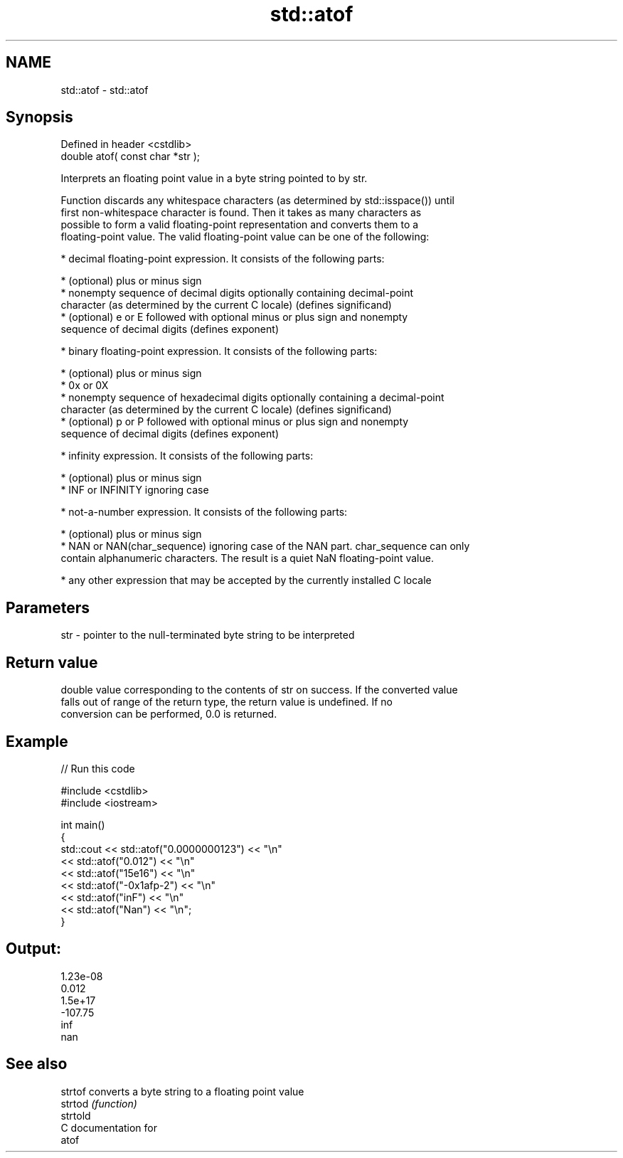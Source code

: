.TH std::atof 3 "Nov 16 2016" "2.1 | http://cppreference.com" "C++ Standard Libary"
.SH NAME
std::atof \- std::atof

.SH Synopsis
   Defined in header <cstdlib>
   double atof( const char *str );

   Interprets an floating point value in a byte string pointed to by str.

   Function discards any whitespace characters (as determined by std::isspace()) until
   first non-whitespace character is found. Then it takes as many characters as
   possible to form a valid floating-point representation and converts them to a
   floating-point value. The valid floating-point value can be one of the following:

     * decimal floating-point expression. It consists of the following parts:

     * (optional) plus or minus sign
     * nonempty sequence of decimal digits optionally containing decimal-point
       character (as determined by the current C locale) (defines significand)
     * (optional) e or E followed with optional minus or plus sign and nonempty
       sequence of decimal digits (defines exponent)

     * binary floating-point expression. It consists of the following parts:

     * (optional) plus or minus sign
     * 0x or 0X
     * nonempty sequence of hexadecimal digits optionally containing a decimal-point
       character (as determined by the current C locale) (defines significand)
     * (optional) p or P followed with optional minus or plus sign and nonempty
       sequence of decimal digits (defines exponent)

     * infinity expression. It consists of the following parts:

     * (optional) plus or minus sign
     * INF or INFINITY ignoring case

     * not-a-number expression. It consists of the following parts:

     * (optional) plus or minus sign
     * NAN or NAN(char_sequence) ignoring case of the NAN part. char_sequence can only
       contain alphanumeric characters. The result is a quiet NaN floating-point value.

     * any other expression that may be accepted by the currently installed C locale

.SH Parameters

   str - pointer to the null-terminated byte string to be interpreted

.SH Return value

   double value corresponding to the contents of str on success. If the converted value
   falls out of range of the return type, the return value is undefined. If no
   conversion can be performed, 0.0 is returned.

.SH Example

   
// Run this code

 #include <cstdlib>
 #include <iostream>

 int main()
 {
     std::cout << std::atof("0.0000000123") << "\\n"
               << std::atof("0.012") << "\\n"
               << std::atof("15e16") << "\\n"
               << std::atof("-0x1afp-2") << "\\n"
               << std::atof("inF") << "\\n"
               << std::atof("Nan") << "\\n";
 }

.SH Output:

 1.23e-08
 0.012
 1.5e+17
 -107.75
 inf
 nan

.SH See also

   strtof  converts a byte string to a floating point value
   strtod  \fI(function)\fP
   strtold
   C documentation for
   atof
